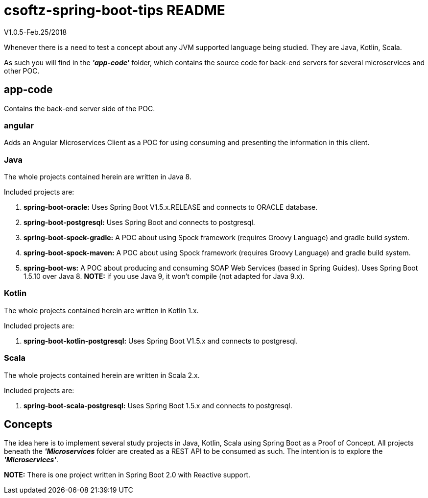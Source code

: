 = csoftz-spring-boot-tips README
V1.0.5-Feb.25/2018

Whenever there is a need to test a concept about any JVM supported language being studied. 
They are Java, Kotlin, Scala.

As such you will find in the *_'app-code'_* folder, which contains the source code for back-end servers for 
several microservices and other POC.

== app-code
Contains the back-end server side of the POC.

=== angular
Adds an Angular Microservices Client as a POC for using consuming and presenting the information in this client.

=== Java
The whole projects contained herein are written in Java 8.

Included projects are:

. *spring-boot-oracle:* Uses Spring Boot V1.5.x.RELEASE and connects to ORACLE database.
. *spring-boot-postgresql:* Uses Spring Boot and connects to postgresql.
. *spring-boot-spock-gradle:* A POC about using Spock framework (requires Groovy Language) and gradle build system.
. *spring-boot-spock-maven:* A POC about using Spock framework (requires Groovy Language) and gradle build system.
. *spring-boot-ws:* A POC about producing and consuming SOAP Web Services (based in Spring Guides). Uses Spring Boot 1.5.10 over Java 8. *NOTE:* 
if you use Java 9, it won't compile (not adapted for Java 9.x).

=== Kotlin
The whole projects contained herein are written in Kotlin 1.x.

Included projects are:

. *spring-boot-kotlin-postgresql:* Uses Spring Boot V1.5.x and connects to postgresql.

=== Scala
The whole projects contained herein are written in Scala 2.x.

Included projects are:

. *spring-boot-scala-postgresql:* Uses Spring Boot 1.5.x and connects to postgresql.

== Concepts
The idea here is to implement several study projects in Java, Kotlin, Scala using Spring Boot as a
Proof of Concept. All projects beneath the *_'Microservices_* folder are created as a REST API
to be consumed as such. The intention is to explore the *_'Microservices'_*.

*NOTE:* There is one project written in Spring Boot 2.0 with Reactive support.
